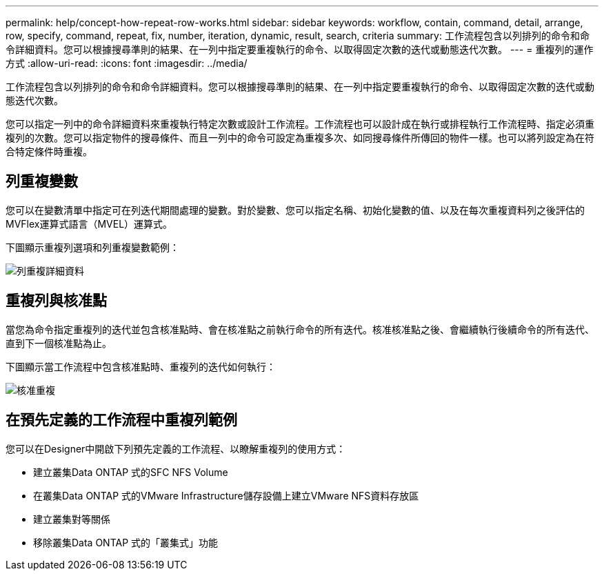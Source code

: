 ---
permalink: help/concept-how-repeat-row-works.html 
sidebar: sidebar 
keywords: workflow, contain, command, detail, arrange, row, specify, command, repeat, fix, number, iteration, dynamic, result, search, criteria 
summary: 工作流程包含以列排列的命令和命令詳細資料。您可以根據搜尋準則的結果、在一列中指定要重複執行的命令、以取得固定次數的迭代或動態迭代次數。 
---
= 重複列的運作方式
:allow-uri-read: 
:icons: font
:imagesdir: ../media/


[role="lead"]
工作流程包含以列排列的命令和命令詳細資料。您可以根據搜尋準則的結果、在一列中指定要重複執行的命令、以取得固定次數的迭代或動態迭代次數。

您可以指定一列中的命令詳細資料來重複執行特定次數或設計工作流程。工作流程也可以設計成在執行或排程執行工作流程時、指定必須重複列的次數。您可以指定物件的搜尋條件、而且一列中的命令可設定為重複多次、如同搜尋條件所傳回的物件一樣。也可以將列設定為在符合特定條件時重複。



== 列重複變數

您可以在變數清單中指定可在列迭代期間處理的變數。對於變數、您可以指定名稱、初始化變數的值、以及在每次重複資料列之後評估的MVFlex運算式語言（MVEL）運算式。

下圖顯示重複列選項和列重複變數範例：

image::../media/row_repetition_details.png[列重複詳細資料]



== 重複列與核准點

當您為命令指定重複列的迭代並包含核准點時、會在核准點之前執行命令的所有迭代。核准核准點之後、會繼續執行後續命令的所有迭代、直到下一個核准點為止。

下圖顯示當工作流程中包含核准點時、重複列的迭代如何執行：

image::../media/approval_repetition.png[核准重複]



== 在預先定義的工作流程中重複列範例

您可以在Designer中開啟下列預先定義的工作流程、以瞭解重複列的使用方式：

* 建立叢集Data ONTAP 式的SFC NFS Volume
* 在叢集Data ONTAP 式的VMware Infrastructure儲存設備上建立VMware NFS資料存放區
* 建立叢集對等關係
* 移除叢集Data ONTAP 式的「叢集式」功能


